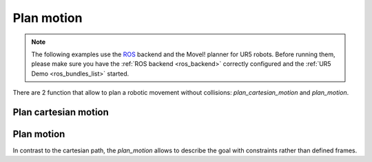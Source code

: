 *******************************************************************************
Plan motion
*******************************************************************************

.. note::

    The following examples use the `ROS <http://www.ros.org/>`_ backend
    and the MoveI! planner for UR5 robots. Before running them, please
    make sure you have the :ref:`ROS backend <ros_backend>` correctly
    configured and the :ref:`UR5 Demo <ros_bundles_list>` started.

There are 2 function that allow to plan a robotic movement without collisions:
`plan_cartesian_motion` and `plan_motion`.

.. More coming soon ...

Plan cartesian motion
=====================

.. literalinclude :: files/05_plan_cartesian_motion.py
   :language: python

Plan motion
===========

In contrast to the cartesian path, the `plan_motion` allows to describe the
goal with constraints rather than defined frames.

.. literalinclude :: files/05_plan_motion.py
   :language: python
